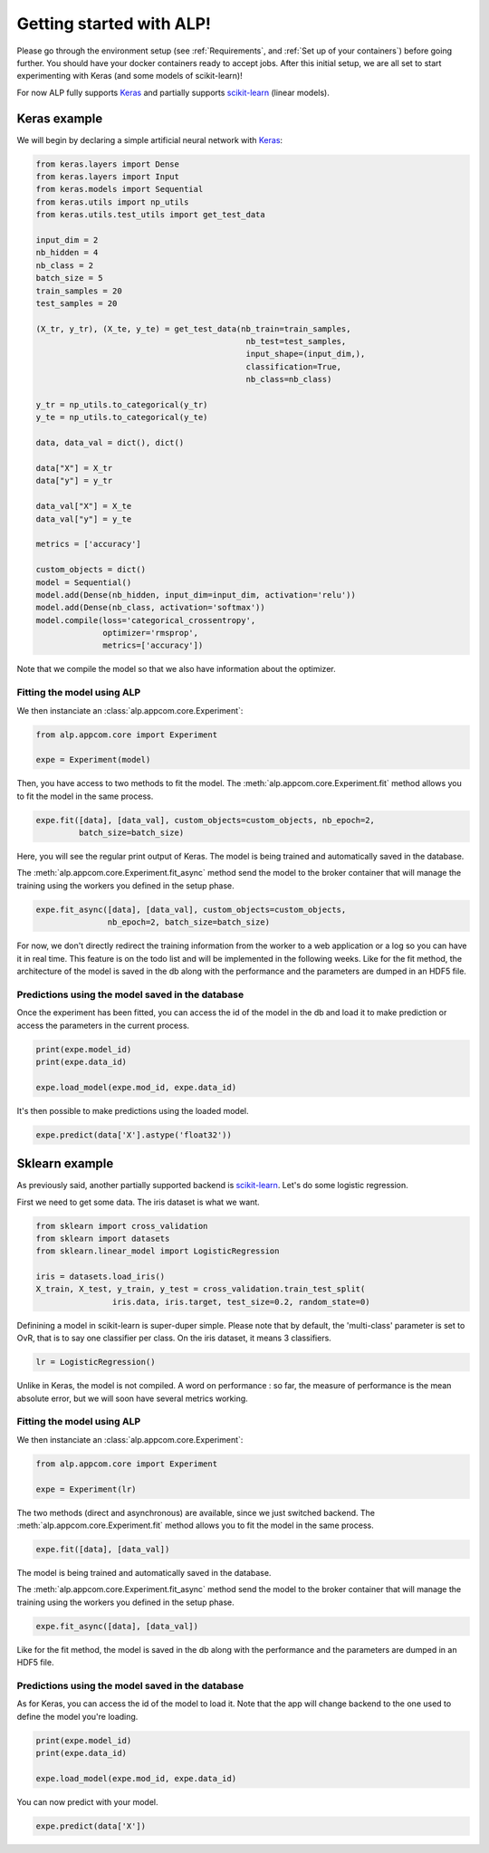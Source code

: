 =========================
Getting started with ALP!
=========================

Please go through the environment setup (see :ref:`Requirements`, and :ref:`Set up of your containers`) before going further. You should have your docker containers ready to accept jobs.
After this initial setup, we are all set to start experimenting with Keras (and some models of scikit-learn)!

For now ALP fully supports Keras_ and partially supports `scikit-learn`_ (linear models).

Keras example
-------------

We will begin by declaring a simple artificial neural network with Keras_:

.. code-block:: python

    from keras.layers import Dense
    from keras.layers import Input
    from keras.models import Sequential
    from keras.utils import np_utils
    from keras.utils.test_utils import get_test_data

    input_dim = 2
    nb_hidden = 4
    nb_class = 2
    batch_size = 5
    train_samples = 20
    test_samples = 20

    (X_tr, y_tr), (X_te, y_te) = get_test_data(nb_train=train_samples,
                                                nb_test=test_samples,
                                                input_shape=(input_dim,),
                                                classification=True,
                                                nb_class=nb_class)

    y_tr = np_utils.to_categorical(y_tr)
    y_te = np_utils.to_categorical(y_te)

    data, data_val = dict(), dict()

    data["X"] = X_tr
    data["y"] = y_tr

    data_val["X"] = X_te
    data_val["y"] = y_te

    metrics = ['accuracy']

    custom_objects = dict()
    model = Sequential()
    model.add(Dense(nb_hidden, input_dim=input_dim, activation='relu'))
    model.add(Dense(nb_class, activation='softmax'))
    model.compile(loss='categorical_crossentropy',
                  optimizer='rmsprop',
                  metrics=['accuracy'])


Note that we compile the model so that we also have information about the optimizer.


Fitting the model using ALP
~~~~~~~~~~~~~~~~~~~~~~~~~~~

We then instanciate an :class:`alp.appcom.core.Experiment`:

.. code-block:: python

    from alp.appcom.core import Experiment

    expe = Experiment(model)
    

Then, you have access to two methods to fit the model.
The :meth:`alp.appcom.core.Experiment.fit` method allows you to fit the model in the same process.

.. code-block:: python

    expe.fit([data], [data_val], custom_objects=custom_objects, nb_epoch=2,
             batch_size=batch_size)


Here, you will see the regular print output of Keras. The model is being trained and automatically saved in the database. 


The :meth:`alp.appcom.core.Experiment.fit_async` method send the model to the broker container that will manage the training using the workers you defined in the setup phase.

.. code-block:: python

    expe.fit_async([data], [data_val], custom_objects=custom_objects,
                   nb_epoch=2, batch_size=batch_size)


For now, we don't directly redirect the training information from the worker to a web application or a log so you can have it in real time. This feature is on the todo list and will be implemented in the following weeks.
Like for the fit method, the architecture of the model is saved in the db along with the performance and the parameters are dumped in an HDF5 file.


Predictions using the model saved in the database
~~~~~~~~~~~~~~~~~~~~~~~~~~~~~~~~~~~~~~~~~~~~~~~~~

Once the experiment has been fitted, you can access the id of the model in the db and load it to make prediction or access the parameters in the current process.

.. code-block:: python

    print(expe.model_id)
    print(expe.data_id)

    expe.load_model(expe.mod_id, expe.data_id)


It's then possible to make predictions using the loaded model.

.. code-block:: python

    expe.predict(data['X'].astype('float32'))



Sklearn example
---------------

As previously said, another partially supported backend is `scikit-learn`_. Let's do some logistic regression.

First we need to get some data. The iris dataset is what we want.

.. code-block:: python

    from sklearn import cross_validation
    from sklearn import datasets
    from sklearn.linear_model import LogisticRegression
    
    iris = datasets.load_iris()
    X_train, X_test, y_train, y_test = cross_validation.train_test_split(
                    iris.data, iris.target, test_size=0.2, random_state=0)


Definining a model in scikit-learn is super-duper simple. Please note that by default, the 'multi-class' parameter is set to OvR, that is to say one classifier per class. On the iris dataset, it means 3 classifiers.

.. code-block:: python

    lr = LogisticRegression()

Unlike in Keras, the model is not compiled.
A word on performance : so far, the measure of performance is the mean absolute error, but we will soon have several metrics working.

Fitting the model using ALP
~~~~~~~~~~~~~~~~~~~~~~~~~~~

We then instanciate an :class:`alp.appcom.core.Experiment`:

.. code-block:: python

    from alp.appcom.core import Experiment

    expe = Experiment(lr)
 
The two methods (direct and asynchronous) are available, since we just switched backend.
The :meth:`alp.appcom.core.Experiment.fit` method allows you to fit the model in the same process.

.. code-block:: python

    expe.fit([data], [data_val])

The model is being trained and automatically saved in the database. 

The :meth:`alp.appcom.core.Experiment.fit_async` method send the model to the broker container that will manage the training using the workers you defined in the setup phase.

.. code-block:: python

    expe.fit_async([data], [data_val])

Like for the fit method, the model is saved in the db along with the performance and the parameters are dumped in an HDF5 file.  


Predictions using the model saved in the database
~~~~~~~~~~~~~~~~~~~~~~~~~~~~~~~~~~~~~~~~~~~~~~~~~

As for Keras, you can access the id of the model to load it. 
Note that the app will change backend to the one used to define the model you're loading.

.. code-block:: python

    print(expe.model_id)
    print(expe.data_id)

    expe.load_model(expe.mod_id, expe.data_id)


You can now predict with your model.

.. code-block:: python

    expe.predict(data['X'])


.. _Keras: http://keras.io/
.. _`scikit-learn`: http://scikit-learn.org/stable/


